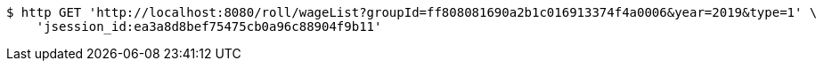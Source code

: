 [source,bash]
----
$ http GET 'http://localhost:8080/roll/wageList?groupId=ff808081690a2b1c016913374f4a0006&year=2019&type=1' \
    'jsession_id:ea3a8d8bef75475cb0a96c88904f9b11'
----